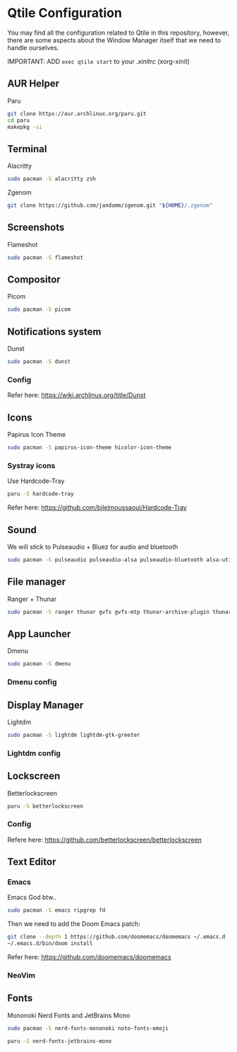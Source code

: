 #+author: Carlos Reyes

* Qtile Configuration
You may find all the configuration related to Qtile in this repository, however, there are some aspects about the Window Manager itself that we need to handle ourselves.

IMPORTANT: ADD =exec qtile start= to your /.xinitrc/ (xorg-xinit)
** AUR Helper
Paru
#+begin_src bash
git clone https://aur.archlinux.org/paru.git
cd paru
makepkg -si
#+end_src
** Terminal
Alacritty
#+begin_src bash
sudo pacman -S alacritty zsh
#+end_src
Zgenom
#+begin_src bash
git clone https://github.com/jandamm/zgenom.git "${HOME}/.zgenom"
#+end_src
** Screenshots
Flameshot
#+begin_src bash
sudo pacman -S flameshot
#+end_src
** Compositor
Picom
#+begin_src bash
sudo pacman -S picom
#+end_src
** Notifications system
Dunst
#+begin_src bash
sudo pacman -S dunst
#+end_src
*** Config
Refer here: https://wiki.archlinux.org/title/Dunst
** Icons
Papirus Icon Theme
#+begin_src bash
sudo pacman -S papirus-icon-theme hicolor-icon-theme
#+end_src
*** Systray icons
Use Hardcode-Tray
#+begin_src bash
paru -S hardcode-tray
#+end_src
Refer here: https://github.com/bilelmoussaoui/Hardcode-Tray
** Sound
We will stick to Pulseaudio + Bluez for audio and bluetooth
#+begin_src bash
sudo pacman -S pulseaudio pulseaudio-alsa pulseaudio-bluetooth alsa-utils
#+end_src
** File manager
Ranger + Thunar
#+begin_src bash
sudo pacman -S ranger thunar gvfs gvfs-mtp thunar-archive-plugin thunar-volman ark unzip
#+end_src
** App Launcher
Dmenu
#+begin_src bash
sudo pacman -S dmenu
#+end_src
*** Dmenu config
** Display Manager
Lightdm
#+begin_src bash
sudo pacman -S lightdm lightdm-gtk-greeter
#+end_src
*** Lightdm config
** Lockscreen
Betterlockscreen
#+begin_src bash
paru -S betterlockscreen
#+end_src
*** Config
Refere here: https://github.com/betterlockscreen/betterlockscreen
** Text Editor
*** Emacs
Emacs God btw..
#+begin_src bash
sudo pacman -S emacs ripgrep fd
#+end_src
Then we need to add the Doom Emacs patch:
#+begin_src bash
git clone --depth 1 https://github.com/doomemacs/doomemacs ~/.emacs.d
~/.emacs.d/bin/doom install
#+end_src
Refer here: https://github.com/doomemacs/doomemacs
*** NeoVim
** Fonts
Mononoki Nerd Fonts and JetBrains Mono
#+begin_src bash
sudo pacman -S nerd-fonts-mononoki noto-fonts-emoji
#+end_src
#+begin_src bash
paru -S nerd-fonts-jetbrains-mono
#+end_src
